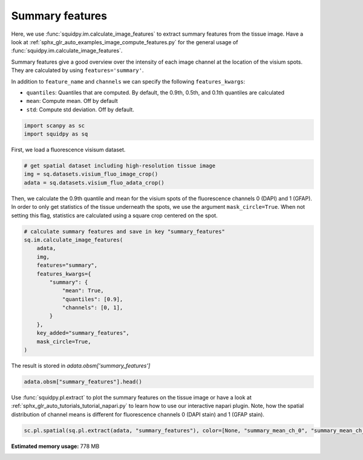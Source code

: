 
.. DO NOT EDIT.
.. THIS FILE WAS AUTOMATICALLY GENERATED BY SPHINX-GALLERY.
.. TO MAKE CHANGES, EDIT THE SOURCE PYTHON FILE:
.. "auto_examples/image/compute_summary_features.py"
.. LINE NUMBERS ARE GIVEN BELOW.

.. only:: html

    .. note::
        :class: sphx-glr-download-link-note

        Click :ref:`here <sphx_glr_download_auto_examples_image_compute_summary_features.py>`
        to download the full example code

.. rst-class:: sphx-glr-example-title

.. _sphx_glr_auto_examples_image_compute_summary_features.py:


Summary features
----------------

Here, we use :func:`squidpy.im.calculate_image_features` to extract summary features from the tissue image.
Have a look at :ref:`sphx_glr_auto_examples_image_compute_features.py`
for the general usage of :func:`squidpy.im.calculate_image_features`.

Summary features give a good overview over the intensity of each image channel at the location of the visium spots.
They are calculated by using ``features='summary'``.

In addition to ``feature_name`` and ``channels`` we can specify the following ``features_kwargs``:

- ``quantiles``: Quantiles that are computed. By default, the 0.9th, 0.5th, and 0.1th quantiles are calculated
- ``mean``: Compute mean. Off by default
- ``std``: Compute std deviation. Off by default.

.. GENERATED FROM PYTHON SOURCE LINES 20-24

.. code-block:: default


    import scanpy as sc
    import squidpy as sq








.. GENERATED FROM PYTHON SOURCE LINES 25-26

First, we load a fluorescence visisum dataset.

.. GENERATED FROM PYTHON SOURCE LINES 26-32

.. code-block:: default


    # get spatial dataset including high-resolution tissue image
    img = sq.datasets.visium_fluo_image_crop()
    adata = sq.datasets.visium_fluo_adata_crop()









.. GENERATED FROM PYTHON SOURCE LINES 33-37

Then, we calculate the 0.9th quantile and mean for the visium spots of the fluorescence channels 0 (DAPI)
and 1 (GFAP).
In order to only get statistics of the tissue underneath the spots, we use the argument ``mask_circle=True``.
When not setting this flag, statistics are calculated using a square crop centered on the spot.

.. GENERATED FROM PYTHON SOURCE LINES 37-54

.. code-block:: default


    # calculate summary features and save in key "summary_features"
    sq.im.calculate_image_features(
        adata,
        img,
        features="summary",
        features_kwargs={
            "summary": {
                "mean": True,
                "quantiles": [0.9],
                "channels": [0, 1],
            }
        },
        key_added="summary_features",
        mask_circle=True,
    )








.. GENERATED FROM PYTHON SOURCE LINES 55-56

The result is stored in `adata.obsm['summary_features']`

.. GENERATED FROM PYTHON SOURCE LINES 56-58

.. code-block:: default

    adata.obsm["summary_features"].head()






.. raw:: html

    <div class="output_subarea output_html rendered_html output_result">
    <div>
    <style scoped>
        .dataframe tbody tr th:only-of-type {
            vertical-align: middle;
        }

        .dataframe tbody tr th {
            vertical-align: top;
        }

        .dataframe thead th {
            text-align: right;
        }
    </style>
    <table border="1" class="dataframe">
      <thead>
        <tr style="text-align: right;">
          <th></th>
          <th>summary_quantile_0.9_ch_0</th>
          <th>summary_mean_ch_0</th>
          <th>summary_quantile_0.9_ch_1</th>
          <th>summary_mean_ch_1</th>
        </tr>
      </thead>
      <tbody>
        <tr>
          <th>AAACGAGACGGTTGAT-1</th>
          <td>20236.0</td>
          <td>6849.760120</td>
          <td>4916.0</td>
          <td>3762.582691</td>
        </tr>
        <tr>
          <th>AAAGGGATGTAGCAAG-1</th>
          <td>3800.0</td>
          <td>4469.448519</td>
          <td>5380.0</td>
          <td>3824.862145</td>
        </tr>
        <tr>
          <th>AAATGGCATGTCTTGT-1</th>
          <td>15968.0</td>
          <td>5944.567897</td>
          <td>9400.0</td>
          <td>5481.824787</td>
        </tr>
        <tr>
          <th>AAATGGTCAATGTGCC-1</th>
          <td>17752.0</td>
          <td>5259.799257</td>
          <td>3532.0</td>
          <td>2628.194501</td>
        </tr>
        <tr>
          <th>AAATTAACGGGTAGCT-1</th>
          <td>6468.0</td>
          <td>4468.428701</td>
          <td>4708.0</td>
          <td>4036.154302</td>
        </tr>
      </tbody>
    </table>
    </div>
    </div>
    <br />
    <br />

.. GENERATED FROM PYTHON SOURCE LINES 59-63

Use :func:`squidpy.pl.extract` to plot the summary features on the tissue image or have a look at
:ref:`sphx_glr_auto_tutorials_tutorial_napari.py` to learn how to use our interactive napari plugin.
Note, how the spatial distribution of channel means is different for fluorescence channels 0 (DAPI stain)
and 1 (GFAP stain).

.. GENERATED FROM PYTHON SOURCE LINES 63-66

.. code-block:: default


    sc.pl.spatial(sq.pl.extract(adata, "summary_features"), color=[None, "summary_mean_ch_0", "summary_mean_ch_1"], bw=True)




.. image:: /auto_examples/image/images/sphx_glr_compute_summary_features_001.png
    :alt: summary_mean_ch_0, summary_mean_ch_1
    :class: sphx-glr-single-img






.. rst-class:: sphx-glr-timing

   **Total running time of the script:** ( 0 minutes  21.327 seconds)

**Estimated memory usage:**  778 MB


.. _sphx_glr_download_auto_examples_image_compute_summary_features.py:


.. only :: html

 .. container:: sphx-glr-footer
    :class: sphx-glr-footer-example



  .. container:: sphx-glr-download sphx-glr-download-python

     :download:`Download Python source code: compute_summary_features.py <compute_summary_features.py>`



  .. container:: sphx-glr-download sphx-glr-download-jupyter

     :download:`Download Jupyter notebook: compute_summary_features.ipynb <compute_summary_features.ipynb>`


.. only:: html

 .. rst-class:: sphx-glr-signature

    `Gallery generated by Sphinx-Gallery <https://sphinx-gallery.github.io>`_
